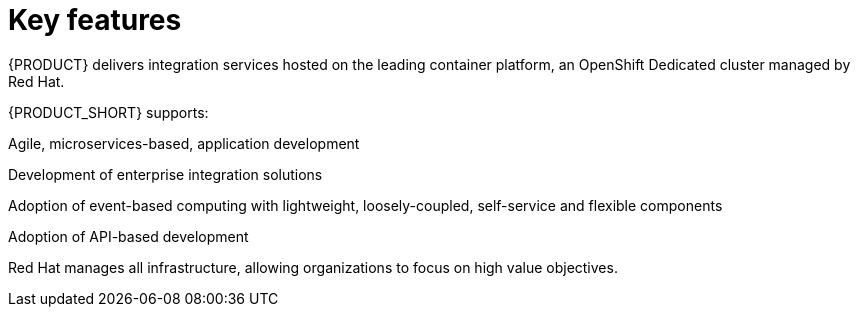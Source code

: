 // Metadata created by nebel
//
// QuickstartID: 
// Level: 2
// ParentAssemblies: assemblies/release-notes/as_release-notes.adoc
// UserStory: 
// VerifiedInVersion: 

[id="new-changed"]
= Key features
//In the title of concept modules, include nouns or noun phrases that are used in the body text. This helps readers and search engines find the information quickly.
//Do not start the title of concept modules with a verb. See also _Wording of headings_ in _The IBM Style Guide_.

{PRODUCT} delivers integration services hosted on the leading container platform, an OpenShift Dedicated cluster managed by Red Hat.

{PRODUCT_SHORT} supports:

Agile, microservices-based, application development

Development of enterprise integration solutions

Adoption of event-based computing with lightweight, loosely-coupled, self-service and flexible components

Adoption of API-based development

Red Hat manages all infrastructure, allowing organizations to focus on high value objectives.
